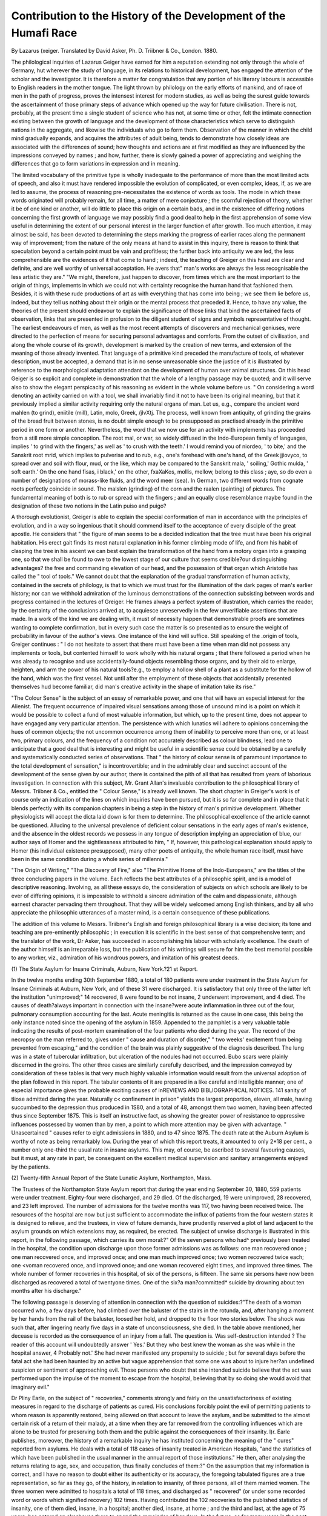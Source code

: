 Contribution to the History of the Development of the Humafi Race
==================================================================

By Lazarus (xeiger. Translated by David Asker,
Ph. D. Triibner & Co., London. 1880.

The philological inquiries of Lazarus Geiger have earned for
him a reputation extending not only through the whole of Germany, hut wherever the study of language, in its relations to
historical development, has engaged the attention of the scholar
and the investigator. It is therefore a matter for congratulation
that any portion of his literary labours is accessible to English
readers in the mother tongue. The light thrown by philology
on the early efforts of mankind, and of race of men in the path
of progress, proves the intensest interest for modern studies, as
well as being the surest guide towards the ascertainment of
those primary steps of advance which opened up the way for
future civilisation. There is not, probably, at the present time
a single student of science who has not, at some time or other,
felt the intimate connection existing between the growth of
language and the development of those characteristics which
serve to distinguish nations in the aggregate, and likewise the
individuals who go to form them. Observation of the manner
in which the child mind gradually expands, and acquires the
attributes of adult being, tends to demonstrate how closely
ideas are associated with the differences of sound; how
thoughts and actions are at first modified as they are influenced
by the impressions conveyed by names ; and how, further, there
is slowly gained a power of appreciating and weighing the differences that go to form variations in expression and in meaning.

The limited vocabulary of the primitive type is wholly inadequate to the performance of more than the most limited acts
of speech, and also it must have rendered impossible the evolution of complicated, or even complex, ideas, if, as we are led to
assume, the process of reasoning pre-necessitates the existence of
words as tools. The mode in which these words originated will
probably remain, for all time, a matter of mere conjecture ; the
scornful rejection of theory, whether it be of one kind or another, will do little to place this origin on a certain bads, and
in the existence of differing notions concerning the first growth
of language we may possibly find a good deal to help in the first
apprehension of some view useful in determining the extent of
our personal interest in the larger function of after growth. Too
much attention, it may almost be said, has been devoted to
determining the steps marking the progress of earlier races
along the permanent way of improvement; from the nature of
the only means at hand to assist in this inquiry, there is reason
to think that speculation beyond a certain point must be vain
and profitless; the further back into antiquity we are led, the
less comprehensible are the evidences of it that come to hand ;
indeed, the teaching of Greiger on this head are clear and definite,
and are well worthy of universal acceptation. He avers that" man's
works are always the less recognisable the less artistic they are."
"We might, therefore, just happen to discover, from times which
are the most important to the origin of things, implements in
which we could not with certainty recognise the human hand that
fashioned them. Besides, it is with these rude productions of
art as with everything that has come into being ; we see them
lie before us, indeed, but they tell us nothing about their origin
or the mental process that preceded it. Hence, to have any
value, the theories of the present should endeavour to explain
the significance of those links that bind the ascertained facts of
observation, links that are presented in profusion to the diligent
student of signs and symbols representative of thought. The
earliest endeavours of men, as well as the most recent attempts
of discoverers and mechanical geniuses, were directed to the
perfection of means for securing personal advantages and
comforts. From the outset of civilisation, and along the whole
course of its growth, development is marked by the creation
of new terms, and extension of the meaning of those already
invented. That language of a primitive kind preceded the
manufacture of tools, of whatever description, must be accepted,
a demand that is in no sense unreasonable since the justice of it
is illustrated by reference to the morphological adaptation
attendant on the development of human over animal structures.
On this head Geiger is so explicit and complete in demonstration that the whole of a lengthy passage may be quoted; and it
will serve also to show the elegant perspicacity of his reasoning
as evident in the whole volume before us. " On considering
a word denoting an activity carried on with a tool, we shall
invariably find it not to have been its original meaning, but
that it previously implied a similar activity requiring only the
natural organs of man. Let us, e.g., compare the ancient word
mahlen (to grind), eniitile (mill), Latin, molo, Greek, /jlvXtj.
The process, well known from antiquity, of grinding the
grains of the bread fruit between stones, is no doubt simple
enough to be presupposed as practised already in the primitive
period in one form or another. Nevertheless, the word that we
now use for an activity with implements has proceeded from a
still more simple conception. The root mal, or war, so widely
diffused in the Indo-European family of languages, implies ' to
grind with the fingers,' as well as ' to crush with the teeth.' I
would remind you of niordeo, ' to bite,' and the Sanskrit root
mrid, which implies to pulverise and to rub, e.g., one's forehead
with one's hand, of the Greek jjio\vyco, to spread over and soil
with flour, mud, or the like, which may be compared to the
Sanskrit mala, ' soiling,' Gothic mulda, ' soft earth.' On the
one hand fis\as, i black,' on the other, fxaXaKos, mollis, mellow,
belong to this class ; aye, so do even a number of designations
of morass-like fluids, and the word meer (sea). In German, two
different words from cognate roots perfectly coincide in sound.
The malslen (grinding) of the corn and the raalen (painting)
of pictures. The fundamental meaning of both is to rub or
spread with the fingers ; and an equally close resemblance maybe found in the designation of these two notions in the Latin
puiso and puigo?

A thorough evolutionist, Greiger is able to explain the
special conformation of man in accordance with the principles
of evolution, and in a way so ingenious that it should commend
itself to the acceptance of every disciple of the great apostle.
He considers that " the figure of man seems to be a decided
indication that the tree must have been his original habitation. His erect gait finds its most natural explanation
in his former climbing mode of life, and from his habit of
clasping the tree in his ascent we can best explain the transformation of the hand from a motory organ into a grasping one,
so that we shall be found to owe to the lowest stage of our
culture that seems credible?our distinguishing advantages?
the free and commanding elevation of our head, and the possession of that organ which Aristotle has called the " tool of
tools." We cannot doubt that the explanation of the gradual
transformation of human activity, contained in the secrets of
philology, is that to which we must trust for the illumination
of the dark pages of man's earlier history; nor can we withhold admiration of the luminous demonstrations of the connection subsisting between words and progress contained in the
lectures of Greiger. He frames always a perfect system of
illustration, which carries the reader, by the certainty of the
conclusions arrived at, to acquiesce unreservedly in the few
unverifiable assertions that are made. In a work of the kind
we are dealing with, it must of necessity happen that demonstrable proofs are sometimes wanting to complete confirmation,
but in every such case the matter is so presented as to ensure
the weight of probability in favour of the author's views. One
instance of the kind will suffice. Still speaking of the .origin
of tools, Greiger continues : " I do not hesitate to assert that
there must have been a time when man did not possess any
implements or tools, but contented himself to work wholly
with his natural organs ; that there followed a period when he
was already to recognise and use accidentally-found objects
resembling those organs, and by their aid to enlarge, heighten,
and arm the power of his natural tools?e.g., to employ a hollow
shell of a plant as a substitute for the hollow of the hand,
which was the first vessel. Not until after the employment of
these objects that accidentally presented themselves hud become
familiar, did man's creative activity in the shape of imitation
take its rise."

"The Colour Sense" is the subject of an essay of remarkable
power, and one that will have an especial interest for the
Alienist. The frequent occurrence of impaired visual sensations among those of unsound mind is a point on which it
would be possible to collect a fund of most valuable information, but which, up to the present time, does not appear to have
engaged any very particular attention. The persistence with
which lunatics will adhere to opinions concerning the hues of
common objects; the not uncommon occurrence among them
of inability to perceive more than one, or at least two, primary
colours, and the frequency of a condition not accurately described
as colour blindness, lead one to anticipate that a good deal that
is interesting and might be useful in a scientific sense could be
obtained by a carefully and systematically conducted series of
observations. That " the history of colour sense is of paramount importance to the total development of sensation,"
is incontrovertible; and in the admirably clear and succinct
account of the development of the sense given by our author,
there is contained the pith of all that has resulted from years
of laborious investigation. In connection with this subject,
Mr. Grant Allan's invaluable contribution to the philosophical
library of Messrs. Triibner & Co., entitled the " Colour Sense,"
is already well known. The short chapter in Greiger's work
is of course only an indication of the lines on which inquiries
have been pursued, but it is so far complete and in place that
it blends perfectly with its companion chapters in being a step
in the history of man's primitive development. Whether
physiologists will accept the dicta laid down is for them to
determine. The philosophical excellence of the article cannot
be questioned. Alluding to the universal prevalence of deficient colour sensations in the early ages of man's existence,
and the absence in the oldest records we possess in any tongue
of description implying an appreciation of blue, our author
says of Homer and the sightlessness attributed to him, " If,
however, this pathological explanation should apply to Homer
(his individual existence presupposed), many other poets of
antiquity, the whole human race itself, must have been in the
same condition during a whole series of millennia."

"The Origin of Writing," "The Discovery of Fire," also "The
Primitive Home of the Indo-Europeans," are the titles of the
three concluding papers in the volume. Each reflects the best
attributes of a philosophic spirit, and is a model of descriptive
reasoning. Involving, as all these essays do, the consideration of
subjects on which schools are likely to be ever of differing opinions,
it is impossible to withhold a sincere admiration of the calm
and dispassionate, although earnest character pervading them
throughout. That they will be widely welcomed among
English thinkers, and by all who appreciate the philosophic
utterances of a master mind, is a certain consequence of these
publications.

The addition of this volume to Messrs. Triibner's English
and foreign philosophical library is a wise decision; its tone
and teaching are pre-eminently philosophic ; in execution it is
scientific in the best sense of that comprehensive term; and
the translator of the work, Dr Asker, has succeeded in accomplishing his labour with scholarly excellence. The death
of the author himself is an irreparable loss, but the publication
of his writings will secure for him the best memorial possible
to any worker, viz., admiration of his wondrous powers, and
imitation of his greatest deeds.

(1) The State Asylum for Insane Criminals, Auburn,
New York.?21 st Report.

In the twelve months ending 30th September 1880, a total
of 180 patients were under treatment in the State Asylum for
Insane Criminals at Auburn, New York, and of these 31 were
discharged. It is satisfactory that only three of the latter left
the institution "unimproved;" 14 recovered, 8 were found to
be not insane, 2 underwent improvement, and 4 died. The
causes of death?always important in connection with the
insane?were acute inflammation in three out of the four,
pulmonary consumption accounting for the last. Acute
meningitis is returned as the cause in one case, this being the
only instance noted since the opening of the asylum in 1859.
Appended to the pamphlet is a very valuable table indicating
the results of post-mortem examination of the four patients
who died during the year. The record of the necropsy on the
man referred to, gives under " cause and duration of disorder,"
" two weeks' excitement from being prevented from escaping,"
and the condition of the brain was plainly suggestive of the
diagnosis described. The lung was in a state of tubercular
infiltration, but ulceration of the nodules had not occurred. Bubo
scars were plainly discerned in the groins. The other three cases
are similarly carefully described, and the impression conveyed
by consideration of these tables is that very much highly
valuable information would result from the universal adoption
of the plan followed in this report. The tabular contents of it
are prepared in a like careful and intelligible manner; one of
especial importance gives the probable exciting causes of inREVIEWS AND BIBLIOGRAPHICAL NOTICES. 141
sanity of tliose admitted daring the year. Naturally c< confinement in prison" yields the largest proportion, eleven, all male,
having succumbed to the depression thus produced in 1S80, and
a total of 48, amongst them two women, having been affected
thus since September 1875. This is itself an instructive fact,
as showing the greater power of resistance to oppressive influences possessed by women than by men, a point to which
more attention may be given with advantage. " Unascertained "
causes refer to eight admissions in 1880, and to 47 since 1875.
The death rate at the Auburn Asylum is worthy of note as being
remarkably low. During the year of which this report treats, it
amounted to only 2*18 per cent., a number only one-third the
usual rate in insane asylums. This may, of course, be ascribed
to several favouring causes, but it must, at any rate in part, be
consequent on the excellent medical supervision and sanitary
arrangements enjoyed by the patients.

(2) Twenty-fifth Annual Report of the State Lunatic Asylum,
Northampton, Mass.

The Trustees of the Northampton State Asylum report that
during the year ending September 30, 1880, 559 patients were
under treatment. Eighty-four were discharged, and 29 died.
Of the discharged, 19 were unimproved, 28 recovered, and 23
left improved. The number of admissions for the twelve
months was 117, two having been received twice. The
resources of the hospital are now but just sufficient to accommodate the influx of patients from the four western states it is
designed to relieve, and the trustees, in view of future demands,
have prudently reserved a plot of land adjacent to the asylum
grounds on which extensions may, as required, be erected. The
subject of unwise discharge is illustrated in this report, in the
following passage, which carries its own moral:?" Of the seven
persons who had^ previously been treated in the hospital, the
condition upon discharge upon those former admissions was as
follows: one man recovered once ; one man recovered once, and
improved once; and one man much improved once; two
women recovered twice each; one <voman recovered once, and
improved once; and one woman recovered eight times, and improved three times. The whole number of former recoveries in
this hospital, of six of the persons, is fifteen. The same six
persons have now been discharged as recovered a total of twentyone times. One of the six?a man?committed* suicide by
drowning about ten months after his discharge."

The following passage is deserving of attention in connection with the question of suicides:?"The death of a
woman occurred who, a few days before, had climbed over the
baluster of the stairs in the rotunda, and, after hanging a
moment by her hands from the rail of the baluster,
loosed her hold, and dropped to the floor two stories
below. The shock was such that, after lingering nearly
five days in a state of unconsciousness, she died. In the table
above mentioned, her decease is recorded as the consequence of
an injury from a fall. The question is. Was self-destruction
intended ? The reader of this account will undoubtedly answer
' Yes.' But they who best knew the woman as she was while in
the hospital answer, 4 Probably not.' She had never manifested
any propensity to suicide ; but for several days before the fatal
act she had been haunted by an active but vague apprehension
that some one was about to injure her?an undefined suspicion
or sentiment of approaching evil. Those persons who doubt
that she intended suicide believe that the act was performed
upon the impulse of the moment to escape from the hospital,
believing that by so doing she would avoid that imaginary
evil."

Dr Pliny Earle, on the subject of " recoveries," comments
strongly and fairly on the unsatisfactoriness of existing measures in regard to the discharge of patients as cured. His
conclusions forcibly point the evil of permitting patients to
whom reason is apparently restored, being allowed on that
account to leave the asylum, and be submitted to the almost
certain risk of a return of their malady, at a time when they
are far removed from the controlling influences which are
alone to be trusted for preserving both them and the public
against the consequences of their insanity. l)r. Earle publishes, moreover, the history of a remarkable inquiry he has
instituted concerning the meaning of the " cures" reported
from asylums. He deals with a total of 118 cases of insanity
treated in American Hospitals, "and the statistics of which
have been published in the usual manner in the annual report
of those institutions." He then, after analysing the returns
relating to age, sex, and occupation, thus finally concludes of
them:?" On the assumption that my information is correct,
and I have no reason to doubt either its authenticity or its
accuracy, the foregoing tabulated figures are a true representation, so far as they go, of the history, in relation to insanity, of
three persons, all of them married women. The three women
were admitted to hospitals a total of 118 times, and discharged
as " recovered" (or under some recorded word or words which
signified recovery) 102 times. Having contributed the 102
recoveries to the published statistics of insanity, one of them
died, insane, in a hospital; another died, insane, at home ; and
the third and last, at the age of 75 years, has entered an almshouse there to spend the remainder of her days. In the future,
as for many years in the past, so long as she lives, she will
doubtless have from one to two attacks of insanity annually;
and the probability is that she will eventually die insane."'
Advocates of early discharge may profitably digest this passage.
(3; Illinois Eastern Hospital for the Insane.?Second
Biennial Report.

The Illinois Eastern Hospital for the Insane, is a new institution, as yet but partially completed, situated at Kankakee, 111.
Patients were first received into it on December 4th, 1879,
since which time until October 1880, 116 admissions had taken
place. Out of these 20 were discharged, viz. six recovered,
live much improved, three improved, three stationary, and three
dead. One case of death by drowning is noted, the occurrence being declared accidental by the jury before whom
an inquiry was held. New buildings are in course of erection,
and the accommodation said to be required is that for 350
patients, in addition to the provision already existing. The
report by the physician, Dr R. S. Dewey, is satisfactory of the
present working condition of the asylum, and particular attention is drawn to the excellent results found to attend the
adoption of a system of non-restraint of patients. Their contentedness, and general condition was markedly influenced by
the amount of freedom in regard to going and coming about
the premises and grounds; restraint and seclusion together
have been used only on sixteen days out of the year, and this
almost entirely for two cases. " When mechanical restraint
was needed in any case, attendants were ordered to report for
instruction to one of the physicians. If its use was allowed,
the physician went to see it applied, and the apparatus used
was required to be returned from the ward as soon as the time
for which it was allowed expired." This proceeding is commendable, as far as it goes, but it might be improved still
further, as in private asylums generally in this country, by the
entire abolition of restraint pure and simple. A useful table
is incorporated with the reports of Dr Dewey, for recording
^ occurrences, the work, condition of health, variations
ot diet, amount of amusement indulged in, &c., &c., of all the
patients ot a ward. The adoption of the plan in all asylums
won ea to the accumulation of serviceable information with
respect to the discovery of improved principles of treatment,
tScc. lJie medical and statistical tables are carefully and elaboratel} piepaied, and yield a good deal of instructive reading.
